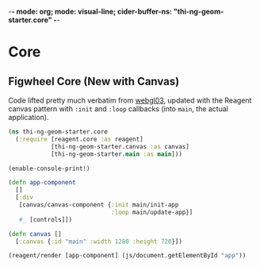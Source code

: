 -*- mode: org; mode: visual-line; cider-buffer-ns: "thi-ng-geom-starter.core" -*-
#+STARTUP: indent
#+PROPERTY: header-args:clojure  :tangle core.cljs
#+PROPERTY: header-args:clojure+ :results value verbatim replace

* Core
** COMMENT Figwheel Core                                        :deprecated:

Original code: this is lifted straight from the Figwheel/Chestnut template. Everything hangs off ~app~ in a small boilerplate ~index.html~.

#+BEGIN_SRC clojure
  (ns thi-ng-geom-starter.core
    (:require [reagent.core :as reagent :refer [atom]]))

  (enable-console-print!)

  (defonce app-state (atom {:text "Hello Chestnut!"}))

  (defn greeting []
    [:h1 (:text @app-state)])

  (reagent/render [greeting] (js/document.getElementById "app"))
#+END_SRC

** Figwheel Core (New with Canvas)

Code lifted pretty much verbatim from [[https://github.com/thi-ng/ws-ldn-8/blob/master/day1/ex03/src/ex03/webgl03.cljs][webgl03]], updated with the Reagent canvas pattern with ~:init~ and ~:loop~ callbacks (into ~main~, the actual application).

#+BEGIN_SRC clojure
  (ns thi-ng-geom-starter.core
    (:require [reagent.core :as reagent]
              [thi-ng-geom-starter.canvas :as canvas]
              [thi-ng-geom-starter.main :as main]))

  (enable-console-print!)

  (defn app-component
    []
    [:div
     [canvas/canvas-component {:init main/init-app
                               :loop main/update-app}]
     #_ [controls]])

  (defn canvas []
    [:canvas {:id "main" :width 1280 :height 720}])

  (reagent/render [app-component] (js/document.getElementById "app"))
#+END_SRC
